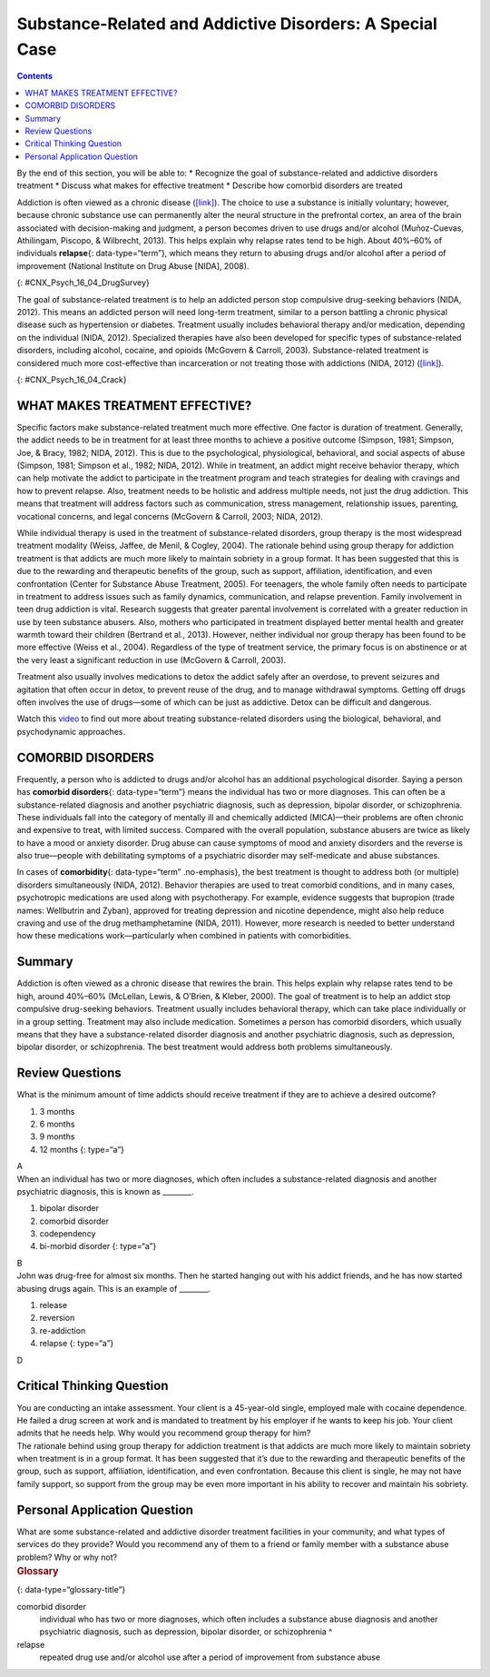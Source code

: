 =========================================================
Substance-Related and Addictive Disorders: A Special Case
=========================================================



.. contents::
   :depth: 3
..

.. container::

   By the end of this section, you will be able to: \* Recognize the
   goal of substance-related and addictive disorders treatment \*
   Discuss what makes for effective treatment \* Describe how comorbid
   disorders are treated

Addiction is often viewed as a chronic disease
(`[link] <#CNX_Psych_16_04_DrugSurvey>`__). The choice to use a
substance is initially voluntary; however, because chronic substance use
can permanently alter the neural structure in the prefrontal cortex, an
area of the brain associated with decision-making and judgment, a person
becomes driven to use drugs and/or alcohol (Muñoz-Cuevas, Athilingam,
Piscopo, & Wilbrecht, 2013). This helps explain why relapse rates tend
to be high. About 40%–60% of individuals **relapse**\ {:
data-type=“term”}, which means they return to abusing drugs and/or
alcohol after a period of improvement (National Institute on Drug Abuse
[NIDA], 2008).

|A chart labeled “Prevalence of Drug Use by Age Group” graphs “Age
(years)” on the x axis and “Percentage of use” on the y axis. Note that
the following percentages are estimates. According to this chart, 10
percent of people in the age range of 12–17 use illicit drugs, compared
to 22 percent usage in the age range of 18–25, and 7 percent usage in
the age range of 26 and older. 7.5 percent of people in the age range of
12–17 use marijuana, compared to 18 percent usage in the age range of
18–25, and 5 percent usage in the age range of 26 and older. 3 percent
of people in the age range of 12–17 use psychotherapeutics, compared to
6 percent usage in the age range of 18–25, and 2.5 percent usage in the
age range of 26 and older. 1 percent of people in the age range of 12–17
use inhalants. This number steadily drops off to 0 percent in the 26 and
older age group. 1 percent of people in the age range of 12–17 use
hallucinogens, compared to 2.5 percent usage in the age range of 18–25,
and almost 0 percent usage in the age range of 26 and older. Cocaine use
in the age range of 18–25 is around 2 percent, and it drops off to
nearly 0 percent by the age range of 26 and older.|\ {:
#CNX_Psych_16_04_DrugSurvey}

The goal of substance-related treatment is to help an addicted person
stop compulsive drug-seeking behaviors (NIDA, 2012). This means an
addicted person will need long-term treatment, similar to a person
battling a chronic physical disease such as hypertension or diabetes.
Treatment usually includes behavioral therapy and/or medication,
depending on the individual (NIDA, 2012). Specialized therapies have
also been developed for specific types of substance-related disorders,
including alcohol, cocaine, and opioids (McGovern & Carroll, 2003).
Substance-related treatment is considered much more cost-effective than
incarceration or not treating those with addictions (NIDA, 2012)
(`[link] <#CNX_Psych_16_04_Crack>`__).

|A photograph shows a person injecting heroin intravenously with a
hypodermic needle into her ankle.|\ {: #CNX_Psych_16_04_Crack}

WHAT MAKES TREATMENT EFFECTIVE?
===============================

Specific factors make substance-related treatment much more effective.
One factor is duration of treatment. Generally, the addict needs to be
in treatment for at least three months to achieve a positive outcome
(Simpson, 1981; Simpson, Joe, & Bracy, 1982; NIDA, 2012). This is due to
the psychological, physiological, behavioral, and social aspects of
abuse (Simpson, 1981; Simpson et al., 1982; NIDA, 2012). While in
treatment, an addict might receive behavior therapy, which can help
motivate the addict to participate in the treatment program and teach
strategies for dealing with cravings and how to prevent relapse. Also,
treatment needs to be holistic and address multiple needs, not just the
drug addiction. This means that treatment will address factors such as
communication, stress management, relationship issues, parenting,
vocational concerns, and legal concerns (McGovern & Carroll, 2003; NIDA,
2012).

While individual therapy is used in the treatment of substance-related
disorders, group therapy is the most widespread treatment modality
(Weiss, Jaffee, de Menil, & Cogley, 2004). The rationale behind using
group therapy for addiction treatment is that addicts are much more
likely to maintain sobriety in a group format. It has been suggested
that this is due to the rewarding and therapeutic benefits of the group,
such as support, affiliation, identification, and even confrontation
(Center for Substance Abuse Treatment, 2005). For teenagers, the whole
family often needs to participate in treatment to address issues such as
family dynamics, communication, and relapse prevention. Family
involvement in teen drug addiction is vital. Research suggests that
greater parental involvement is correlated with a greater reduction in
use by teen substance abusers. Also, mothers who participated in
treatment displayed better mental health and greater warmth toward their
children (Bertrand et al., 2013). However, neither individual nor group
therapy has been found to be more effective (Weiss et al., 2004).
Regardless of the type of treatment service, the primary focus is on
abstinence or at the very least a significant reduction in use (McGovern
& Carroll, 2003).

Treatment also usually involves medications to detox the addict safely
after an overdose, to prevent seizures and agitation that often occur in
detox, to prevent reuse of the drug, and to manage withdrawal symptoms.
Getting off drugs often involves the use of drugs—some of which can be
just as addictive. Detox can be difficult and dangerous.

.. container:: psychology link-to-learning

   Watch this `video <http://openstax.org/l/subdisorder>`__ to find out
   more about treating substance-related disorders using the biological,
   behavioral, and psychodynamic approaches.

COMORBID DISORDERS
==================

Frequently, a person who is addicted to drugs and/or alcohol has an
additional psychological disorder. Saying a person has **comorbid
disorders**\ {: data-type=“term”} means the individual has two or more
diagnoses. This can often be a substance-related diagnosis and another
psychiatric diagnosis, such as depression, bipolar disorder, or
schizophrenia. These individuals fall into the category of mentally ill
and chemically addicted (MICA)—their problems are often chronic and
expensive to treat, with limited success. Compared with the overall
population, substance abusers are twice as likely to have a mood or
anxiety disorder. Drug abuse can cause symptoms of mood and anxiety
disorders and the reverse is also true—people with debilitating symptoms
of a psychiatric disorder may self-medicate and abuse substances.

In cases of **comorbidity**\ {: data-type=“term” .no-emphasis}, the best
treatment is thought to address both (or multiple) disorders
simultaneously (NIDA, 2012). Behavior therapies are used to treat
comorbid conditions, and in many cases, psychotropic medications are
used along with psychotherapy. For example, evidence suggests that
bupropion (trade names: Wellbutrin and Zyban), approved for treating
depression and nicotine dependence, might also help reduce craving and
use of the drug methamphetamine (NIDA, 2011). However, more research is
needed to better understand how these medications work—particularly when
combined in patients with comorbidities.

Summary
=======

Addiction is often viewed as a chronic disease that rewires the brain.
This helps explain why relapse rates tend to be high, around 40%–60%
(McLellan, Lewis, & O’Brien, & Kleber, 2000). The goal of treatment is
to help an addict stop compulsive drug-seeking behaviors. Treatment
usually includes behavioral therapy, which can take place individually
or in a group setting. Treatment may also include medication. Sometimes
a person has comorbid disorders, which usually means that they have a
substance-related disorder diagnosis and another psychiatric diagnosis,
such as depression, bipolar disorder, or schizophrenia. The best
treatment would address both problems simultaneously.

Review Questions
================

.. container::

   .. container::

      What is the minimum amount of time addicts should receive
      treatment if they are to achieve a desired outcome?

      1. 3 months
      2. 6 months
      3. 9 months
      4. 12 months {: type=“a”}

   .. container::

      A

.. container::

   .. container::

      When an individual has two or more diagnoses, which often includes
      a substance-related diagnosis and another psychiatric diagnosis,
      this is known as \________.

      1. bipolar disorder
      2. comorbid disorder
      3. codependency
      4. bi-morbid disorder {: type=“a”}

   .. container::

      B

.. container::

   .. container::

      John was drug-free for almost six months. Then he started hanging
      out with his addict friends, and he has now started abusing drugs
      again. This is an example of \________.

      1. release
      2. reversion
      3. re-addiction
      4. relapse {: type=“a”}

   .. container::

      D

Critical Thinking Question
==========================

.. container::

   .. container::

      You are conducting an intake assessment. Your client is a
      45-year-old single, employed male with cocaine dependence. He
      failed a drug screen at work and is mandated to treatment by his
      employer if he wants to keep his job. Your client admits that he
      needs help. Why would you recommend group therapy for him?

   .. container::

      The rationale behind using group therapy for addiction treatment
      is that addicts are much more likely to maintain sobriety when
      treatment is in a group format. It has been suggested that it’s
      due to the rewarding and therapeutic benefits of the group, such
      as support, affiliation, identification, and even confrontation.
      Because this client is single, he may not have family support, so
      support from the group may be even more important in his ability
      to recover and maintain his sobriety.

Personal Application Question
=============================

.. container::

   .. container::

      What are some substance-related and addictive disorder treatment
      facilities in your community, and what types of services do they
      provide? Would you recommend any of them to a friend or family
      member with a substance abuse problem? Why or why not?

.. container::

   .. rubric:: Glossary
      :name: glossary

   {: data-type=“glossary-title”}

   comorbid disorder
      individual who has two or more diagnoses, which often includes a
      substance abuse diagnosis and another psychiatric diagnosis, such
      as depression, bipolar disorder, or schizophrenia ^
   relapse
      repeated drug use and/or alcohol use after a period of improvement
      from substance abuse

.. |A chart labeled “Prevalence of Drug Use by Age Group” graphs “Age (years)” on the x axis and “Percentage of use” on the y axis. Note that the following percentages are estimates. According to this chart, 10 percent of people in the age range of 12–17 use illicit drugs, compared to 22 percent usage in the age range of 18–25, and 7 percent usage in the age range of 26 and older. 7.5 percent of people in the age range of 12–17 use marijuana, compared to 18 percent usage in the age range of 18–25, and 5 percent usage in the age range of 26 and older. 3 percent of people in the age range of 12–17 use psychotherapeutics, compared to 6 percent usage in the age range of 18–25, and 2.5 percent usage in the age range of 26 and older. 1 percent of people in the age range of 12–17 use inhalants. This number steadily drops off to 0 percent in the 26 and older age group. 1 percent of people in the age range of 12–17 use hallucinogens, compared to 2.5 percent usage in the age range of 18–25, and almost 0 percent usage in the age range of 26 and older. Cocaine use in the age range of 18–25 is around 2 percent, and it drops off to nearly 0 percent by the age range of 26 and older.| image:: ../resources/CNX_Psych_16_04_DrugSurvey.jpg
.. |A photograph shows a person injecting heroin intravenously with a hypodermic needle into her ankle.| image:: ../resources/CNX_Psych_16_04_Crack.jpg

